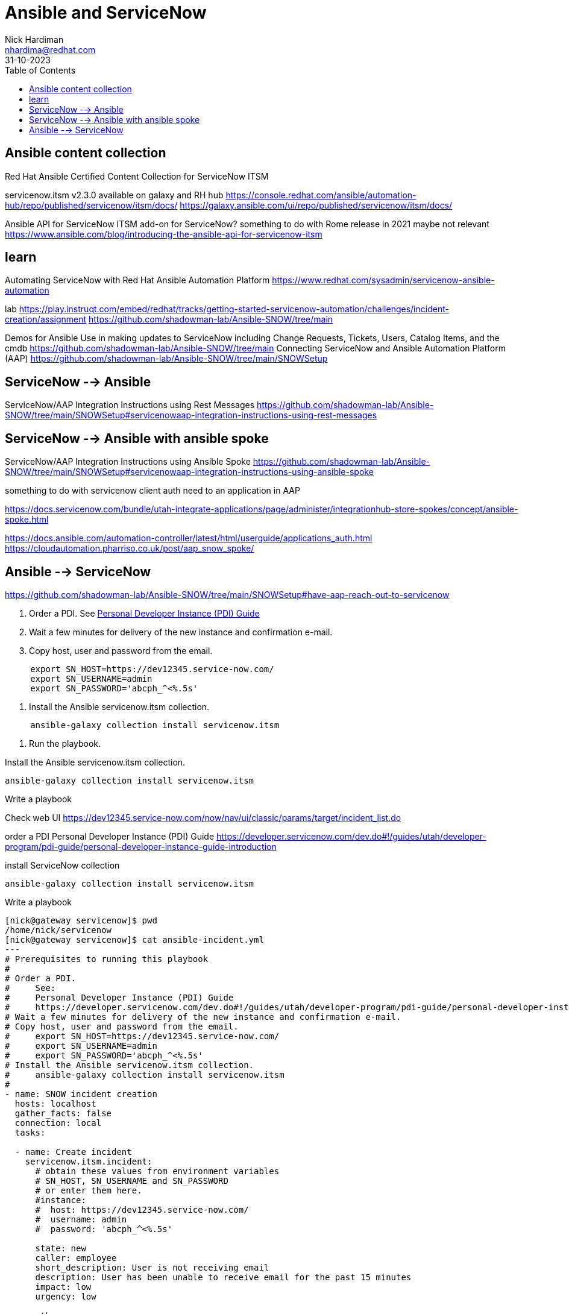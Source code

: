 = Ansible and ServiceNow
Nick Hardiman <nhardima@redhat.com>
:source-highlighter: highlight.js
:toc: 
:revdate: 31-10-2023


== Ansible content collection

Red Hat Ansible Certified Content Collection for ServiceNow ITSM

servicenow.itsm v2.3.0 available on galaxy and RH hub
https://console.redhat.com/ansible/automation-hub/repo/published/servicenow/itsm/docs/
https://galaxy.ansible.com/ui/repo/published/servicenow/itsm/docs/

Ansible API for ServiceNow ITSM
add-on for ServiceNow?
something to do with Rome release in 2021
maybe not relevant
https://www.ansible.com/blog/introducing-the-ansible-api-for-servicenow-itsm


== learn

Automating ServiceNow with Red Hat Ansible Automation Platform
https://www.redhat.com/sysadmin/servicenow-ansible-automation

lab
https://play.instruqt.com/embed/redhat/tracks/getting-started-servicenow-automation/challenges/incident-creation/assignment
https://github.com/shadowman-lab/Ansible-SNOW/tree/main

Demos for Ansible Use in making updates to ServiceNow including Change Requests, Tickets, Users, Catalog Items, and the cmdb
https://github.com/shadowman-lab/Ansible-SNOW/tree/main
Connecting ServiceNow and Ansible Automation Platform (AAP)
https://github.com/shadowman-lab/Ansible-SNOW/tree/main/SNOWSetup


== ServiceNow --> Ansible

ServiceNow/AAP Integration Instructions using Rest Messages
https://github.com/shadowman-lab/Ansible-SNOW/tree/main/SNOWSetup#servicenowaap-integration-instructions-using-rest-messages

== ServiceNow --> Ansible with ansible spoke 

ServiceNow/AAP Integration Instructions using Ansible Spoke
https://github.com/shadowman-lab/Ansible-SNOW/tree/main/SNOWSetup#servicenowaap-integration-instructions-using-ansible-spoke

something to do with servicenow client auth
need to an application in AAP

https://docs.servicenow.com/bundle/utah-integrate-applications/page/administer/integrationhub-store-spokes/concept/ansible-spoke.html

https://docs.ansible.com/automation-controller/latest/html/userguide/applications_auth.html
https://cloudautomation.pharriso.co.uk/post/aap_snow_spoke/



== Ansible --> ServiceNow

https://github.com/shadowman-lab/Ansible-SNOW/tree/main/SNOWSetup#have-aap-reach-out-to-servicenow

. Order a PDI.
See https://developer.servicenow.com/dev.do.!/guides/utah/developer-program/pdi-guide/personal-developer-instance-guide-introduction[Personal Developer Instance (PDI) Guide]
. Wait a few minutes for delivery of the new instance and confirmation e-mail.
. Copy host, user and password from the email.
----
     export SN_HOST=https://dev12345.service-now.com/
     export SN_USERNAME=admin
     export SN_PASSWORD='abcph_^<%.5s'
----
. Install the Ansible servicenow.itsm collection.
----
     ansible-galaxy collection install servicenow.itsm
----
. Run the playbook.


Install the Ansible servicenow.itsm collection.
----
ansible-galaxy collection install servicenow.itsm
----

Write a playbook 

Check web UI
https://dev12345.service-now.com/now/nav/ui/classic/params/target/incident_list.do


order a PDI 
Personal Developer Instance (PDI) Guide
https://developer.servicenow.com/dev.do#!/guides/utah/developer-program/pdi-guide/personal-developer-instance-guide-introduction

install ServiceNow collection
----
ansible-galaxy collection install servicenow.itsm
----

Write a playbook 
----
[nick@gateway servicenow]$ pwd
/home/nick/servicenow
[nick@gateway servicenow]$ cat ansible-incident.yml 
--- 
# Prerequisites to running this playbook
#
# Order a PDI.
#     See:
#     Personal Developer Instance (PDI) Guide
#     https://developer.servicenow.com/dev.do#!/guides/utah/developer-program/pdi-guide/personal-developer-instance-guide-introduction
# Wait a few minutes for delivery of the new instance and confirmation e-mail.
# Copy host, user and password from the email.
#     export SN_HOST=https://dev12345.service-now.com/
#     export SN_USERNAME=admin
#     export SN_PASSWORD='abcph_^<%.5s'
# Install the Ansible servicenow.itsm collection.
#     ansible-galaxy collection install servicenow.itsm
#
- name: SNOW incident creation
  hosts: localhost
  gather_facts: false
  connection: local
  tasks:

  - name: Create incident
    servicenow.itsm.incident:
      # obtain these values from environment variables 
      # SN_HOST, SN_USERNAME and SN_PASSWORD
      # or enter them here. 
      #instance:
      #  host: https://dev12345.service-now.com/
      #  username: admin
      #  password: 'abcph_^<%.5s'

      state: new
      caller: employee
      short_description: User is not receiving email
      description: User has been unable to receive email for the past 15 minutes
      impact: low
      urgency: low

      other:
        expected_start: 2024-02-12
    register: r_incident

  - debug:
      var: r_incident
[nick@gateway servicenow]$ 
----

Run playbook
----
[nick@gateway servicenow]$ ansible-playbook ansible-incident.yml 
[WARNING]: provided hosts list is empty, only localhost is available. Note that the implicit
localhost does not match 'all'

PLAY [SNOW test] *****************************************************************************

TASK [Create incident] ***********************************************************************
fatal: [localhost]: FAILED! => {"changed": false, "msg": "No sys_user records match the {'user_name': 'Joe Employee', 'sysparm_exclude_reference_link': 'true', 'sysparm_limit': 1000} query."}

PLAY RECAP ***********************************************************************************
localhost                  : ok=0    changed=0    unreachable=0    failed=1    skipped=0    rescued=0    ignored=0   

[nick@gateway servicenow]$ vim ansible-incident.yml 
[nick@gateway servicenow]$ ansible-playbook ansible-incident.yml 
[WARNING]: provided hosts list is empty, only localhost is available. Note that the implicit
localhost does not match 'all'

PLAY [SNOW test] *****************************************************************************

TASK [Create incident] ***********************************************************************
changed: [localhost]

TASK [debug] *********************************************************************************
ok: [localhost] => {
    "r_incident": {
        "changed": true,
        "diff": {
            "after": {
                "active": "true",
                "activity_due": "",
                "additional_assignee_list": "",
                "approval": "not requested",
                "approval_history": "",
                "approval_set": "",
                "assigned_to": "",
                "assignment_group": "",
                "attachments": [],
                "business_duration": "",
                "business_impact": "",
                "business_service": "",
                "business_stc": "",
                "calendar_duration": "",
                "calendar_stc": "",
                "caller_id": "681ccaf9c0a8016400b98a06818d57c7",
                "category": "inquiry",
                "cause": "",
                "caused_by": "",
                "child_incidents": "0",
                "close_code": "",
                "close_notes": "",
                "closed_at": "",
                "closed_by": "",
                "cmdb_ci": "",
                "comments": "",
                "comments_and_work_notes": "",
                "company": "31bea3d53790200044e0bfc8bcbe5dec",
                "contact_type": "",
                "contract": "",
                "correlation_display": "",
                "correlation_id": "",
                "delivery_plan": "",
                "delivery_task": "",
                "description": "User has been unable to receive email for the past 15 minutes",
                "due_date": "",
                "escalation": "0",
                "expected_start": "2024-02-12 00:00:00",
                "follow_up": "",
                "group_list": "",
                "hold_reason": "",
                "impact": "low",
                "incident_state": "1",
                "knowledge": "false",
                "location": "",
                "made_sla": "true",
                "notify": "1",
                "number": "INC0010002",
                "opened_at": "2023-11-08 21:18:40",
                "opened_by": "6816f79cc0a8016401c5a33be04be441",
                "order": "",
                "origin_id": "",
                "origin_table": "",
                "parent": "",
                "parent_incident": "",
                "priority": "5",
                "problem_id": "",
                "reassignment_count": "0",
                "reopen_count": "0",
                "reopened_by": "",
                "reopened_time": "",
                "resolved_at": "",
                "resolved_by": "",
                "rfc": "",
                "route_reason": "",
                "service_offering": "",
                "severity": "3",
                "short_description": "User is not receiving email",
                "sla_due": "",
                "state": "new",
                "subcategory": "",
                "sys_class_name": "incident",
                "sys_created_by": "admin",
                "sys_created_on": "2023-11-08 21:18:40",
                "sys_domain": "global",
                "sys_domain_path": "/",
                "sys_id": "496bb1039352311031f1704efaba1017",
                "sys_mod_count": "0",
                "sys_tags": "",
                "sys_updated_by": "admin",
                "sys_updated_on": "2023-11-08 21:18:40",
                "task_effective_number": "INC0010002",
                "time_worked": "",
                "universal_request": "",
                "upon_approval": "proceed",
                "upon_reject": "cancel",
                "urgency": "low",
                "user_input": "",
                "watch_list": "",
                "work_end": "",
                "work_notes": "",
                "work_notes_list": "",
                "work_start": ""
            },
            "before": null
        },
        "failed": false,
        "record": {
            "active": "true",
            "activity_due": "",
            "additional_assignee_list": "",
            "approval": "not requested",
            "approval_history": "",
            "approval_set": "",
            "assigned_to": "",
            "assignment_group": "",
            "attachments": [],
            "business_duration": "",
            "business_impact": "",
            "business_service": "",
            "business_stc": "",
            "calendar_duration": "",
            "calendar_stc": "",
            "caller_id": "681ccaf9c0a8016400b98a06818d57c7",
            "category": "inquiry",
            "cause": "",
            "caused_by": "",
            "child_incidents": "0",
            "close_code": "",
            "close_notes": "",
            "closed_at": "",
            "closed_by": "",
            "cmdb_ci": "",
            "comments": "",
            "comments_and_work_notes": "",
            "company": "31bea3d53790200044e0bfc8bcbe5dec",
            "contact_type": "",
            "contract": "",
            "correlation_display": "",
            "correlation_id": "",
            "delivery_plan": "",
            "delivery_task": "",
            "description": "User has been unable to receive email for the past 15 minutes",
            "due_date": "",
            "escalation": "0",
            "expected_start": "2024-02-12 00:00:00",
            "follow_up": "",
            "group_list": "",
            "hold_reason": "",
            "impact": "low",
            "incident_state": "1",
            "knowledge": "false",
            "location": "",
            "made_sla": "true",
            "notify": "1",
            "number": "INC0010002",
            "opened_at": "2023-11-08 21:18:40",
            "opened_by": "6816f79cc0a8016401c5a33be04be441",
            "order": "",
            "origin_id": "",
            "origin_table": "",
            "parent": "",
            "parent_incident": "",
            "priority": "5",
            "problem_id": "",
            "reassignment_count": "0",
            "reopen_count": "0",
            "reopened_by": "",
            "reopened_time": "",
            "resolved_at": "",
            "resolved_by": "",
            "rfc": "",
            "route_reason": "",
            "service_offering": "",
            "severity": "3",
            "short_description": "User is not receiving email",
            "sla_due": "",
            "state": "new",
            "subcategory": "",
            "sys_class_name": "incident",
            "sys_created_by": "admin",
            "sys_created_on": "2023-11-08 21:18:40",
            "sys_domain": "global",
            "sys_domain_path": "/",
            "sys_id": "496bb1039352311031f1704efaba1017",
            "sys_mod_count": "0",
            "sys_tags": "",
            "sys_updated_by": "admin",
            "sys_updated_on": "2023-11-08 21:18:40",
            "task_effective_number": "INC0010002",
            "time_worked": "",
            "universal_request": "",
            "upon_approval": "proceed",
            "upon_reject": "cancel",
            "urgency": "low",
            "user_input": "",
            "watch_list": "",
            "work_end": "",
            "work_notes": "",
            "work_notes_list": "",
            "work_start": ""
        }
    }
}

PLAY RECAP ***********************************************************************************
localhost                  : ok=2    changed=1    unreachable=0    failed=0    skipped=0    rescued=0    ignored=0   

[nick@gateway servicenow]$ 
----

Check web UI
https://dev12345.service-now.com/now/nav/ui/classic/params/target/incident_list.do
